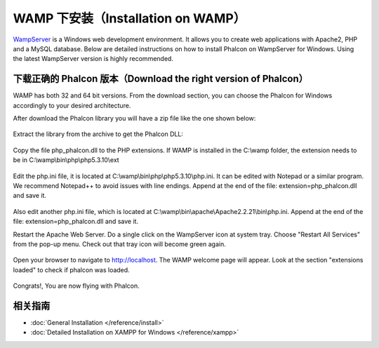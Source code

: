 WAMP 下安装（Installation on WAMP）
====================

WampServer_ is a Windows web development environment. It allows you to create web applications with Apache2, PHP and a MySQL database. Below are detailed instructions on how to install Phalcon on WampServer for Windows. Using the latest WampServer version is highly recommended.

下载正确的 Phalcon 版本（Download the right version of Phalcon）
-------------------------------------
WAMP has both 32 and 64 bit versions. From the download section, you can choose the Phalcon for Windows accordingly to your desired architecture.

After download the Phalcon library you will have a zip file like the one shown below:

.. figure:: ../_static/img/xampp-1.png
    :align: center

Extract the library from the archive to get the Phalcon DLL:

.. figure:: ../_static/img/xampp-2.png
    :align: center

Copy the file php_phalcon.dll to the PHP extensions. If WAMP is installed in the C:\\wamp folder, the extension needs to be in C:\\wamp\\bin\\php\\php5.3.10\\ext

.. figure:: ../_static/img/wamp-1.png
    :align: center

Edit the php.ini file, it is located at C:\\wamp\\bin\\php\\php5.3.10\\php.ini. It can be edited with Notepad or a similar program. We recommend Notepad++ to avoid issues with line endings. Append at the end of the file: extension=php_phalcon.dll and save it.

.. figure:: ../_static/img/wamp-2.png
    :align: center

Also edit another php.ini file, which is located at C:\\wamp\\bin\\apache\\Apache2.2.21\\bin\\php.ini. Append at the end of the file: extension=php_phalcon.dll and save it.

Restart the Apache Web Server. Do a single click on the WampServer icon at system tray. Choose "Restart All Services" from the pop-up menu. Check out that tray icon will become green again.

.. figure:: ../_static/img/wamp-3.png
    :align: center

Open your browser to navigate to http://localhost. The WAMP welcome page will appear. Look at the section "extensions loaded" to check if phalcon was loaded.

.. figure:: ../_static/img/wamp-4.png
    :align: center

Congrats!, You are now flying with Phalcon.

相关指南
--------------
* :doc:`General Installation </reference/install>`
* :doc:`Detailed Installation on XAMPP for Windows </reference/xampp>`

.. _WampServer: http://www.wampserver.com/en/
